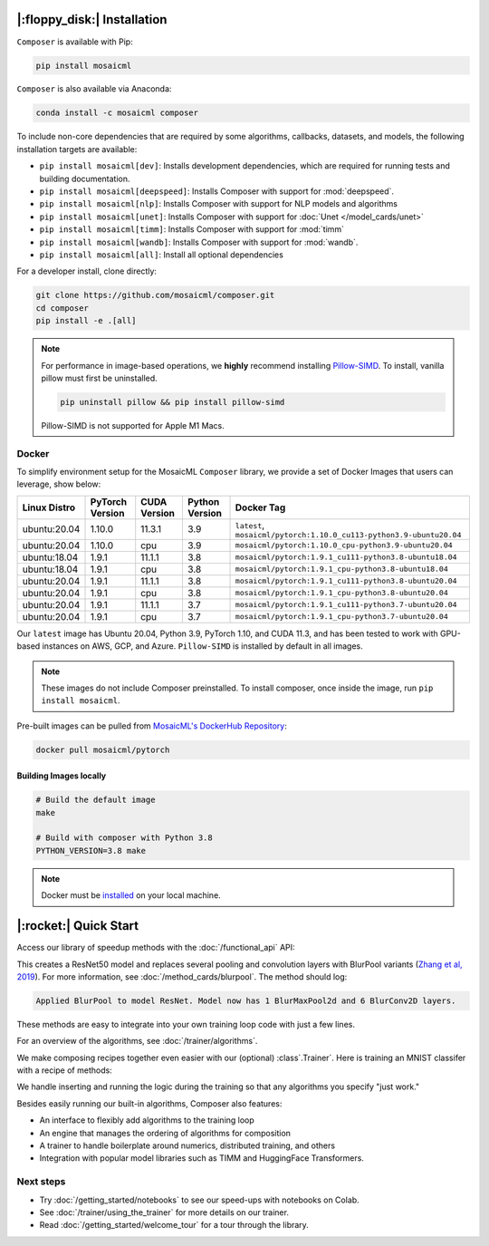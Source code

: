 |:floppy_disk:| Installation
============================

``Composer`` is available with Pip:

.. code-block::

    pip install mosaicml

``Composer`` is also available via Anaconda:

.. code-block::

    conda install -c mosaicml composer

To include non-core dependencies that are required by some algorithms, callbacks, datasets, and models,
the following installation targets are available:

* ``pip install mosaicml[dev]``: Installs development dependencies, which are required for running tests
  and building documentation.
* ``pip install mosaicml[deepspeed]``: Installs Composer with support for :mod:`deepspeed`.
* ``pip install mosaicml[nlp]``: Installs Composer with support for NLP models and algorithms
* ``pip install mosaicml[unet]``: Installs Composer with support for :doc:`Unet </model_cards/unet>`
* ``pip install mosaicml[timm]``: Installs Composer with support for :mod:`timm`
* ``pip install mosaicml[wandb]``: Installs Composer with support for :mod:`wandb`.
* ``pip install mosaicml[all]``: Install all optional dependencies

For a developer install, clone directly:

.. code-block::

    git clone https://github.com/mosaicml/composer.git
    cd composer
    pip install -e .[all]


.. note::

    For performance in image-based operations, we **highly** recommend installing
    `Pillow-SIMD <https://github.com/uploadcare/pillow-simd>`_\.  To install, vanilla pillow must first be uninstalled.

    .. code-block::

        pip uninstall pillow && pip install pillow-simd

    Pillow-SIMD is not supported for Apple M1 Macs.


Docker
------

To simplify environment setup for the MosaicML ``Composer`` library, we provide a set of Docker Images that users can
leverage, show below:

============ =============== ============ ============== ===================================================================
Linux Distro PyTorch Version CUDA Version Python Version Docker Tag
============ =============== ============ ============== ===================================================================
ubuntu:20.04 1.10.0          11.3.1       3.9            ``latest``, ``mosaicml/pytorch:1.10.0_cu113-python3.9-ubuntu20.04``
ubuntu:20.04 1.10.0          cpu          3.9            ``mosaicml/pytorch:1.10.0_cpu-python3.9-ubuntu20.04``
ubuntu:18.04 1.9.1           11.1.1       3.8            ``mosaicml/pytorch:1.9.1_cu111-python3.8-ubuntu18.04``
ubuntu:18.04 1.9.1           cpu          3.8            ``mosaicml/pytorch:1.9.1_cpu-python3.8-ubuntu18.04``
ubuntu:20.04 1.9.1           11.1.1       3.8            ``mosaicml/pytorch:1.9.1_cu111-python3.8-ubuntu20.04``
ubuntu:20.04 1.9.1           cpu          3.8            ``mosaicml/pytorch:1.9.1_cpu-python3.8-ubuntu20.04``
ubuntu:20.04 1.9.1           11.1.1       3.7            ``mosaicml/pytorch:1.9.1_cu111-python3.7-ubuntu20.04``
ubuntu:20.04 1.9.1           cpu          3.7            ``mosaicml/pytorch:1.9.1_cpu-python3.7-ubuntu20.04``
============ =============== ============ ============== ===================================================================

Our ``latest`` image has Ubuntu 20.04, Python 3.9, PyTorch 1.10, and CUDA 11.3, and has been tested to work with
GPU-based instances on AWS, GCP, and Azure. ``Pillow-SIMD`` is installed by default in all images.

.. note::

    These images do not include Composer preinstalled. To install composer, once inside the image, run ``pip install mosaicml``.

Pre-built images can be pulled from `MosaicML's DockerHub Repository <https://hub.docker.com/r/mosaicml/pytorch>`_:

.. code-block:: bash

    docker pull mosaicml/pytorch

Building Images locally
^^^^^^^^^^^^^^^^^^^^^^^

.. code-block:: bash

    # Build the default image
    make

    # Build with composer with Python 3.8
    PYTHON_VERSION=3.8 make

.. note::

    Docker must be `installed <https://docs.docker.com/get-docker/>`_ on your local machine.


|:rocket:| Quick Start
======================

Access our library of speedup methods with the :doc:`/functional_api` API:

.. testcode::

    import logging
    from composer import functional as CF
    import torchvision.models as models

    logging.basicConfig(level=logging.INFO)
    model = models.resnet50()

    CF.apply_blurpool(model)

This creates a ResNet50 model and replaces several pooling and convolution layers with
BlurPool variants (`Zhang et al, 2019 <https://arxiv.org/abs/1904.11486>`_). For more information,
see :doc:`/method_cards/blurpool`. The method should log:

.. code-block:: none

    Applied BlurPool to model ResNet. Model now has 1 BlurMaxPool2d and 6 BlurConv2D layers.

These methods are easy to integrate into your own training loop code with just a few lines.

For an overview of the algorithms, see :doc:`/trainer/algorithms`.

We make composing recipes together even easier with our (optional) :class`.Trainer`. Here
is training an MNIST classifer with a recipe of methods:

.. testcode::

    from torchvision import datasets, transforms
    from torch.utils.data import DataLoader

    from composer import Trainer
    from composer.models import MNIST_Classifier
    from composer.algorithms import LabelSmoothing, CutMix, ChannelsLast

    transform = transforms.Compose([transforms.ToTensor()])
    dataset = datasets.MNIST("data", train=True, download=True, transform=transform)
    train_dataloader = DataLoader(dataset, batch_size=128)

    trainer = Trainer(
        model=MNIST_Classifier(num_classes=10),
        train_dataloader=train_dataloader,
        max_duration="2ep",
        algorithms=[
            LabelSmoothing(smoothing=0.1),
            CutMix(num_classes=10),
            ChannelsLast(),
            ]
    )
    trainer.fit()

We handle inserting and running the logic during the training so that any algorithms you specify "just work."

Besides easily running our built-in algorithms, Composer also features:

* An interface to flexibly add algorithms to the training loop
* An engine that manages the ordering of algorithms for composition
* A trainer to handle boilerplate around numerics, distributed training, and others
* Integration with popular model libraries such as TIMM and HuggingFace Transformers.

Next steps
----------

* Try :doc:`/getting_started/notebooks` to see our speed-ups with notebooks on Colab.
* See :doc:`/trainer/using_the_trainer` for more details on our trainer.
* Read :doc:`/getting_started/welcome_tour` for a tour through the library.

